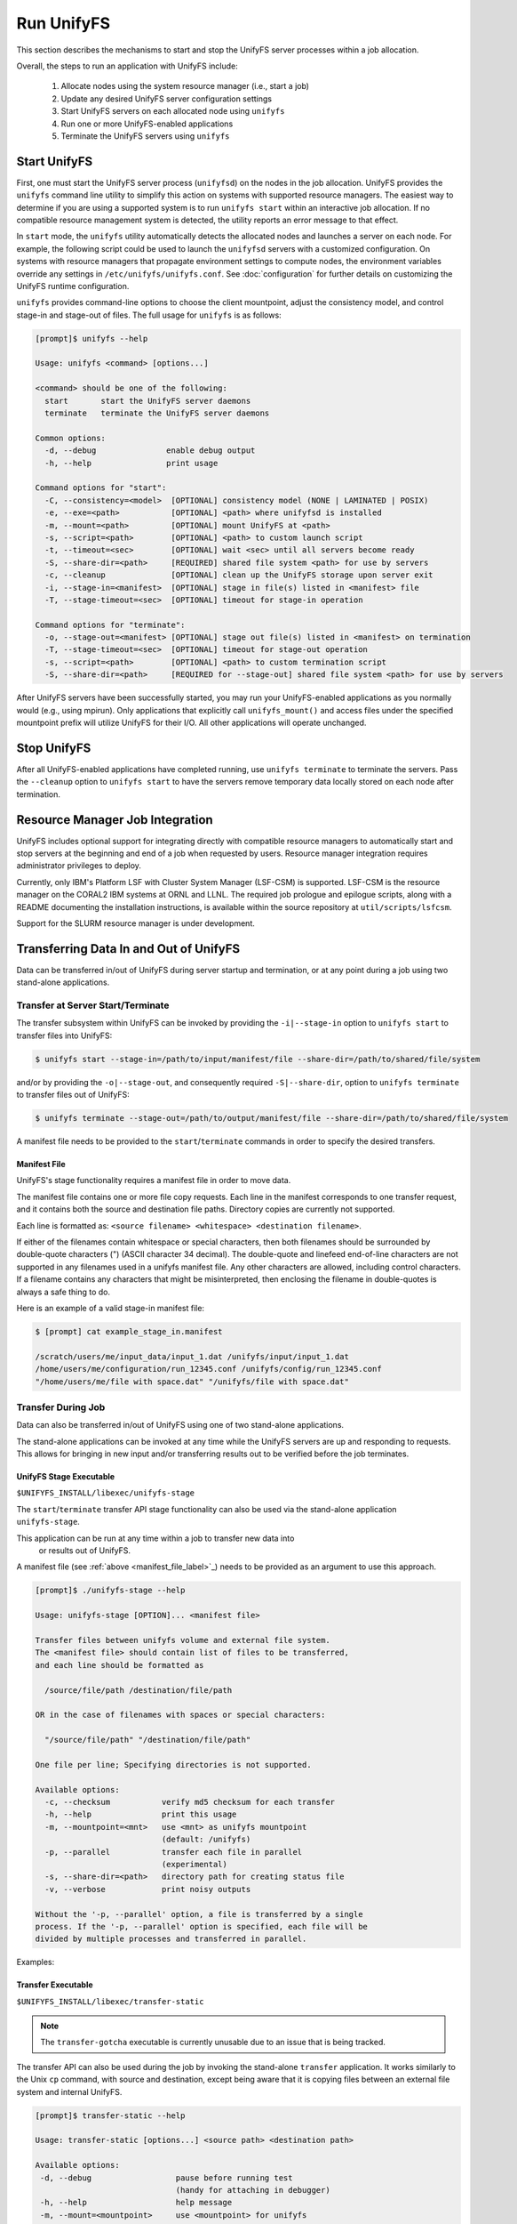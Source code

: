 ================================
Run UnifyFS
================================

This section describes the mechanisms to start and stop the UnifyFS
server processes within a job allocation.

Overall, the steps to run an application with UnifyFS include:

    1. Allocate nodes using the system resource manager (i.e., start a job)

    2. Update any desired UnifyFS server configuration settings

    3. Start UnifyFS servers on each allocated node using ``unifyfs``

    4. Run one or more UnifyFS-enabled applications

    5. Terminate the UnifyFS servers using ``unifyfs``

-------------
Start UnifyFS
-------------

First, one must start the UnifyFS server process (``unifyfsd``) on the nodes in
the job allocation. UnifyFS provides the ``unifyfs`` command line utility to
simplify this action on systems with supported resource managers. The easiest
way to determine if you are using a supported system is to run
``unifyfs start`` within an interactive job allocation. If no compatible
resource management system is detected, the utility reports an error message
to that effect.

In ``start`` mode, the ``unifyfs`` utility automatically detects the allocated
nodes and launches a server on each node. For example, the following script
could be used to launch the ``unifyfsd`` servers with a customized
configuration. On systems with resource managers that propagate environment
settings to compute nodes, the environment variables override any
settings in ``/etc/unifyfs/unifyfs.conf``. See :doc:`configuration`
for further details on customizing the UnifyFS runtime configuration.

.. code-block:: Bash
    :linenos:

    #!/bin/bash

    # spillover data to node-local ssd storage
    export UNIFYFS_LOGIO_SPILL_DIR=/mnt/ssd/$USER/data

    # store server logs in job-specific scratch area
    export UNIFYFS_LOG_DIR=$JOBSCRATCH/logs

    unifyfs start --share-dir=/path/to/shared/file/system

.. _unifyfs_utility_label:

``unifyfs`` provides command-line options to choose the client mountpoint,
adjust the consistency model, and control stage-in and stage-out of files.
The full usage for ``unifyfs`` is as follows:

.. code-block:: Bash

    [prompt]$ unifyfs --help

    Usage: unifyfs <command> [options...]

    <command> should be one of the following:
      start       start the UnifyFS server daemons
      terminate   terminate the UnifyFS server daemons

    Common options:
      -d, --debug               enable debug output
      -h, --help                print usage

    Command options for "start":
      -C, --consistency=<model>  [OPTIONAL] consistency model (NONE | LAMINATED | POSIX)
      -e, --exe=<path>           [OPTIONAL] <path> where unifyfsd is installed
      -m, --mount=<path>         [OPTIONAL] mount UnifyFS at <path>
      -s, --script=<path>        [OPTIONAL] <path> to custom launch script
      -t, --timeout=<sec>        [OPTIONAL] wait <sec> until all servers become ready
      -S, --share-dir=<path>     [REQUIRED] shared file system <path> for use by servers
      -c, --cleanup              [OPTIONAL] clean up the UnifyFS storage upon server exit
      -i, --stage-in=<manifest>  [OPTIONAL] stage in file(s) listed in <manifest> file
      -T, --stage-timeout=<sec>  [OPTIONAL] timeout for stage-in operation

    Command options for "terminate":
      -o, --stage-out=<manifest> [OPTIONAL] stage out file(s) listed in <manifest> on termination
      -T, --stage-timeout=<sec>  [OPTIONAL] timeout for stage-out operation
      -s, --script=<path>        [OPTIONAL] <path> to custom termination script
      -S, --share-dir=<path>     [REQUIRED for --stage-out] shared file system <path> for use by servers


After UnifyFS servers have been successfully started, you may run your
UnifyFS-enabled applications as you normally would (e.g., using mpirun).
Only applications that explicitly call ``unifyfs_mount()`` and access files
under the specified mountpoint prefix will utilize UnifyFS for their I/O. All
other applications will operate unchanged.

------------
Stop UnifyFS
------------

After all UnifyFS-enabled applications have completed running, use
``unifyfs terminate`` to terminate the servers. Pass the ``--cleanup`` option to
``unifyfs start`` to have the servers remove temporary data locally stored on
each node after termination.

--------------------------------
Resource Manager Job Integration
--------------------------------

UnifyFS includes optional support for integrating directly with compatible
resource managers to automatically start and stop servers at the beginning
and end of a job when requested by users. Resource manager integration
requires administrator privileges to deploy.

Currently, only IBM's Platform LSF with Cluster System Manager (LSF-CSM)
is supported. LSF-CSM is the resource manager on the CORAL2 IBM systems
at ORNL and LLNL. The required job prologue and epilogue scripts, along
with a README documenting the installation instructions, is available
within the source repository at ``util/scripts/lsfcsm``.

Support for the SLURM resource manager is under development.

-----------------------------------------
Transferring Data In and Out of UnifyFS
-----------------------------------------

Data can be transferred in/out of UnifyFS during server startup and termination,
or at any point during a job using two stand-alone applications.

Transfer at Server Start/Terminate
**********************************

The transfer subsystem within UnifyFS can be invoked by providing the
``-i|--stage-in`` option to ``unifyfs start`` to transfer files into UnifyFS:

.. code-block:: Bash

    $ unifyfs start --stage-in=/path/to/input/manifest/file --share-dir=/path/to/shared/file/system

and/or by providing the ``-o|--stage-out``, and consequently required
``-S|--share-dir``, option to ``unifyfs terminate`` to transfer files out of
UnifyFS:

.. code-block:: Bash

    $ unifyfs terminate --stage-out=/path/to/output/manifest/file --share-dir=/path/to/shared/file/system

A manifest file needs to be provided to the ``start``/``terminate`` commands in
order to specify the desired transfers.

.. _manifest_file_label:

Manifest File
^^^^^^^^^^^^^

UnifyFS's stage functionality requires a manifest file in order to move data.

The manifest file contains one or more file copy requests. Each line in the
manifest corresponds to one transfer request, and it contains both the source
and destination file paths. Directory copies are currently not supported.

Each line is formatted as:
``<source filename> <whitespace> <destination filename>``.

If either of the filenames contain whitespace or special characters, then both
filenames should be surrounded by double-quote characters (") (ASCII character
34 decimal).
The double-quote and linefeed end-of-line characters are not supported in any
filenames used in a unifyfs manifest file. Any other characters are allowed,
including control characters.  If a filename contains any characters that might
be misinterpreted, then enclosing the filename in double-quotes is always a safe
thing to do.

Here is an example of a valid stage-in manifest file:

.. code-block:: Bash

    $ [prompt] cat example_stage_in.manifest

    /scratch/users/me/input_data/input_1.dat /unifyfs/input/input_1.dat
    /home/users/me/configuration/run_12345.conf /unifyfs/config/run_12345.conf
    "/home/users/me/file with space.dat" "/unifyfs/file with space.dat"

Transfer During Job
*******************

Data can also be transferred in/out of UnifyFS using one of two stand-alone
applications.

The stand-alone applications can be invoked at any time while the UnifyFS
servers are up and responding to requests. This allows for bringing in new input
and/or transferring results out to be verified before the job terminates.

UnifyFS Stage Executable
^^^^^^^^^^^^^^^^^^^^^^^^

``$UNIFYFS_INSTALL/libexec/unifyfs-stage``

The ``start``/``terminate`` transfer API stage functionality can also be used
via the stand-alone application ``unifyfs-stage``.

This application can be run at any time within a job to transfer new data into
 or results out of UnifyFS.
A manifest file (see :ref:`above <manifest_file_label>`_) needs to be provided
as an argument to use this approach.

.. code-block:: Bash

    [prompt]$ ./unifyfs-stage --help

    Usage: unifyfs-stage [OPTION]... <manifest file>

    Transfer files between unifyfs volume and external file system.
    The <manifest file> should contain list of files to be transferred,
    and each line should be formatted as

      /source/file/path /destination/file/path

    OR in the case of filenames with spaces or special characters:

      "/source/file/path" "/destination/file/path"

    One file per line; Specifying directories is not supported.

    Available options:
      -c, --checksum           verify md5 checksum for each transfer
      -h, --help               print this usage
      -m, --mountpoint=<mnt>   use <mnt> as unifyfs mountpoint
                               (default: /unifyfs)
      -p, --parallel           transfer each file in parallel
                               (experimental)
      -s, --share-dir=<path>   directory path for creating status file
      -v, --verbose            print noisy outputs

    Without the '-p, --parallel' option, a file is transferred by a single
    process. If the '-p, --parallel' option is specified, each file will be
    divided by multiple processes and transferred in parallel.

Examples:

.. code-block:: Bash
    :caption: Serial Transfer

    $ srun -N 1 -n 1 $UNIFYFS_INSTALL/libexec/unifyfs-stage $MY_MANIFEST_FILE

.. code-block:: Bash
    :caption: Parallel Transfer

    $ srun -N 4 -n 8 $UNIFYFS_INSTALL/libexec/unifyfs-stage --parallel $MY_MANIFEST_FILE

Transfer Executable
^^^^^^^^^^^^^^^^^^^

``$UNIFYFS_INSTALL/libexec/transfer-static``

.. note::

    The ``transfer-gotcha`` executable is currently unusable due to an issue
    that is being tracked.

The transfer API can also be used during the job by invoking the stand-alone
``transfer`` application. It works similarly to the Unix ``cp`` command, with
source and destination, except being aware that it is copying files between an
external file system and internal UnifyFS.

.. code-block:: Bash

    [prompt]$ transfer-static --help

    Usage: transfer-static [options...] <source path> <destination path>

    Available options:
     -d, --debug                  pause before running test
                                  (handy for attaching in debugger)
     -h, --help                   help message
     -m, --mount=<mountpoint>     use <mountpoint> for unifyfs
                                  (default: /unifyfs)
     -p, --parallel               parallel transfer
     -r, --rank=<rank>            use <rank> for transfer (default: 0)

Examples of using ``transfer-static``:

.. code-block:: Bash
    :caption: Serial Transfer

    $ srun -N 1 -n 1 $UNIFYFS_INSTALL/libexec/transfer-static /path/on/parallelfs/file.dat /unifyfs/file.dat

    $ srun -N 1 -n 1 $UNIFYFS_INSTALL/libexec/transfer-static /unifyfs/output.dat /scratch/my_output/output.dat

.. code-block:: Bash
    :caption: Parallel Transfer

    $ srun -N 4 -n 8 /path/to/libexec/transfer-static -parallel /path/on/parallelfs/file.dat /unifyfs/file.dat

    $ srun -N 4 -n 8 /path/to/libexec/transfer-static -parallel /unifyfs/output.dat /scratch/my_output/output.dat
